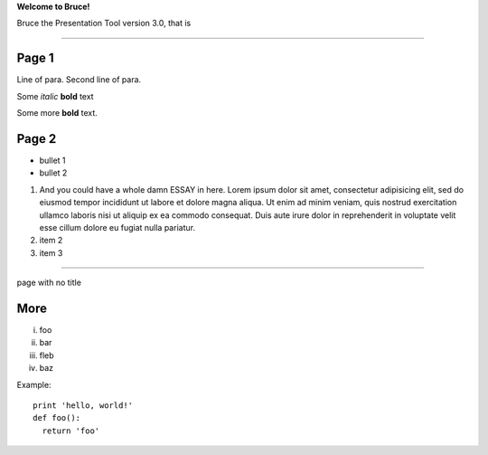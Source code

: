 .. style::
   :layout.valign: center
   :align: center
   :font_size: 64

**Welcome to Bruce!**

.. style::
   :font_size: 32

Bruce the Presentation Tool version 3.0, that is

----

.. video:: examples/tada.avi

Page 1
------

.. decoration::
   bgcolor:235,235,235,255
   image:pyglet-trans-64.png;align=right;valign=bottom
   quad:C255,210,200,255;V0,h;V0,h-48;Vw,h-48;Vw,h
   quad:C255,210,200,255;V0,0;V0,64;C0,0,0,255;Vw,64;Vw,0
   viewport:0,64,w,h-(64+48)

.. style::
   :layout.valign: top
   :align: left

Line of para.
Second line of para.

Some *italic* |biohazard| **bold** text

.. |biohazard| image:: examples/biohazard.png
.. image:: examples/pyglet.png

Some more |biohazard| **bold** text.

.. style::
   :default.font_name: Times New Roman

Page 2
------

- bullet 1
- bullet 2

1. And you could have a whole damn ESSAY in here. Lorem ipsum dolor sit amet, consectetur adipisicing elit, sed do eiusmod tempor incididunt ut labore et dolore magna aliqua. Ut enim ad minim veniam, quis nostrud exercitation ullamco laboris nisi ut aliquip ex ea commodo consequat. Duis aute irure dolor in reprehenderit in voluptate velit esse cillum dolore eu fugiat nulla pariatur.
2. item 2
3. item 3

----

.. style::
   :layout.valign: center
   :align: center

page with no title

More
----

.. style::
   :layout.valign: bottom
   :align: left


i.   foo
ii.  bar
iii. fleb
iv.  baz

Example::

  print 'hello, world!'
  def foo():
    return 'foo'

